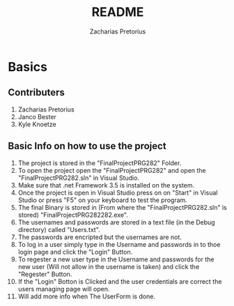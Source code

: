 #+TITLE: README
#+DESCRIPTION: README for PRG281 made by Zacharias Pretorius, Janco Bester and Kyle Knoetze
#+author: Zacharias Pretorius

* Basics
** Contributers
1. Zacharias Pretorius
2. Janco Bester
3. Kyle Knoetze
** Basic Info on how to use the project
1. The project is stored in the "FinalProjectPRG282" Folder.
2. To open the project open the "FinalProjectPRG282" and open the "FinalProjectPRG282.sln" in Visual Studio.
3. Make sure that .net Framework 3.5 is installed on the system.
4. Once the project is open in Visual Studio press on on "Start" in Visual Studio or press "F5" on your keyboard to test the program.
5. The final Binary is stored in (From where the "FinalProjectPRG282.sln" is stored) "FinalProjectPRG282\bin\Debug\FinalProjectPRG282.exe".
6. The usernames and passwords are stored in a text file (in the Debug directory) called "Users.txt".
7. The passwords are encripted but the usernames are not.
8. To log in a user simply type in the Username and passwords in to thoe login page and click the "Login" Button.
9. To regester a new user type in the Username and passwords for the new user (Will not allow in the username is taken) and click the "Regester" Button.
10. If the "Login" Botton is Clicked and the user credentials are correct the users managing page will open.
11. Will add more info when The UserForm is done.
